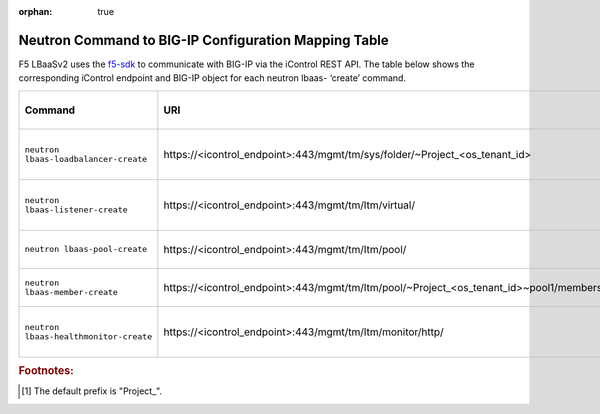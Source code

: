 :orphan: true

Neutron Command to BIG-IP Configuration Mapping Table
=====================================================

F5 LBaaSv2 uses the `f5-sdk <http://f5-sdk.readthedocs.io/en/latest/>`_ to communicate with BIG-IP via the iControl REST API. The table below shows the corresponding iControl endpoint and BIG-IP object for each neutron lbaas- ‘create’ command.

+----------------------------------------+-----------------------------------------------------------------------------------------+-----------------------------------+
| Command                                | URI                                                                                     | BIG-IP Configurations Applied     |
+========================================+=========================================================================================+===================================+
| ``neutron lbaas-loadbalancer-create``  | \https://<icontrol_endpoint>:443/mgmt/tm/sys/folder/~Project_<os_tenant_id>             | new partition created using the   |
|                                        |                                                                                         | uuid prefix and tenant ID         |
+----------------------------------------+-----------------------------------------------------------------------------------------+-----------------------------------+
| ``neutron lbaas-listener-create``      | \https://<icontrol_endpoint>:443/mgmt/tm/ltm/virtual/                                   | new virtual server created in the |
|                                        |                                                                                         | tenant partition                  |
+----------------------------------------+-----------------------------------------------------------------------------------------+-----------------------------------+
| ``neutron lbaas-pool-create``          | \https://<icontrol_endpoint>:443/mgmt/tm/ltm/pool/                                      | new pool created on the virtual   |
|                                        |                                                                                         | server                            |
+----------------------------------------+-----------------------------------------------------------------------------------------+-----------------------------------+
| ``neutron lbaas-member-create``        | \https://<icontrol_endpoint>:443/mgmt/tm/ltm/pool/~Project_<os_tenant_id>~pool1/members/| new member created in the pool    |
+----------------------------------------+-----------------------------------------------------------------------------------------+-----------------------------------+
| ``neutron lbaas-healthmonitor-create`` | \https://<icontrol_endpoint>:443/mgmt/tm/ltm/monitor/http/                              | new health monitor created for    |
|                                        |                                                                                         | the pool                          |
+----------------------------------------+-----------------------------------------------------------------------------------------+-----------------------------------+




.. rubric:: Footnotes:
.. [#] The default prefix is "Project\_".


.. .. csv-table:: Neutron to BIG-IP Configuration Mapping
    :header: Command, Arguments, URI, BIG-IP Configurations Applied
    :widths: 10, 10, 10, 20
    ``neutron lbaas-loadbalancer-create``, ``--name`` <subnet_ID>,\https://<icontrol_endpoint>:443/mgmt/tm/sys/folder/~Project_<os_tenant_id>, new partition created
    ``neutron lbaas-listener-create``, ``--name`` <listener-name> ``--loadbalancer`` <loadbalancer-name> ``--protocol`` <example:HTTP> ``--protocol-port`` <example:80>, \https://<icontrol_endpoint>:443/mgmt/tm/ltm/virtual/, new virtual server created in the tenant partition
    ``neutron lbaas-pool-create``, ``--name`` <pool-name> ``--lb-algorithm`` <example:ROUND ROBIN> ``--listener`` <listener-name> ``--protocol`` <example: HTTP>, \https://10.190.3.55:443/mgmt/tm/ltm/pool/, new pool is created for the identified virtual server (listener)
    ``neutron lbaas-member-create``, ``--subnet`` <subnet_ID> ``--address`` <IP-address-in-subnet ``--protocol-port`` <example:80> <pool-name>, \https://10.190.3.55:443/mgmt/tm/ltm/pool/~Project_9572afc14db14c8a806d8c8219446e7b~pool1/members/, new member created with the identified parameters







